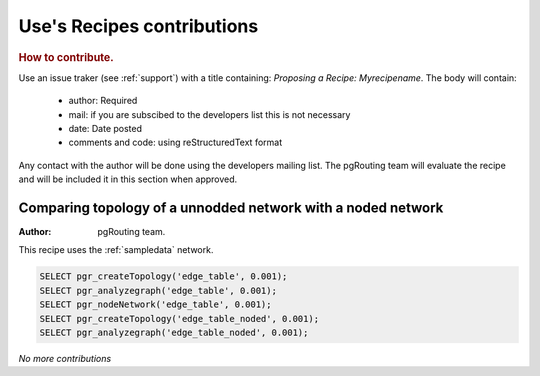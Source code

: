 .. 
   ****************************************************************************
    pgRouting Manual
    Copyright(c) pgRouting Contributors

    This documentation is licensed under a Creative Commons Attribution-Share  
    Alike 3.0 License: http://creativecommons.org/licenses/by-sa/3.0/
   ****************************************************************************

.. _recipes:

Use's Recipes contributions 
===============================================================================

.. rubric:: How to contribute.

Use an issue traker (see :ref:`support`) with a title containing: *Proposing a Recipe: Myrecipename*. The body will contain: 

  - author:  Required
  - mail: if you are subscibed to the developers list this is not necessary
  - date: Date posted
  - comments and code:  using reStructuredText format

Any contact with the author will be done using the developers mailing list. The pgRouting team will evaluate the recipe and will be included it in this section when approved.

Comparing topology of a unnodded network with a noded network
-------------------------------------------------------------


:Author: pgRouting team.

This recipe uses the :ref:`sampledata` network.

.. code-block:: sql

	SELECT pgr_createTopology('edge_table', 0.001);
	SELECT pgr_analyzegraph('edge_table', 0.001);
	SELECT pgr_nodeNetwork('edge_table', 0.001);
	SELECT pgr_createTopology('edge_table_noded', 0.001);
	SELECT pgr_analyzegraph('edge_table_noded', 0.001); 

*No more contributions*
